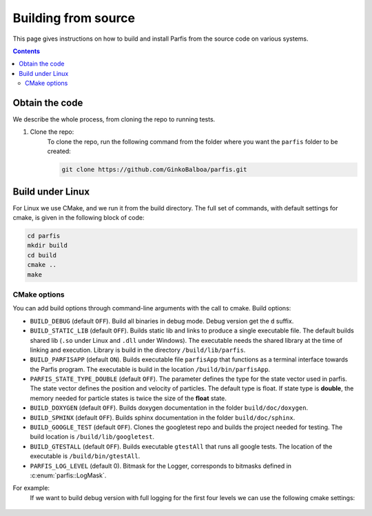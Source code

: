 ====================
Building from source
====================

This page gives instructions on how to build and install Parfis from the source code on 
various systems.

.. contents::

Obtain the code
===============

We describe the whole process, from cloning the repo to running tests.

#. Clone the repo:
    To clone the repo, run the following command from the folder 
    where you want the ``parfis`` folder to be created:

    .. code-block:: bash

        git clone https://github.com/GinkoBalboa/parfis.git


Build under Linux
=================

For Linux we use CMake, and we run it from the build directory. The full set of commands, with 
default settings for cmake, is given in the following block of code:

.. code-block:: bash

    cd parfis
    mkdir build
    cd build
    cmake ..
    make

CMake options
-------------

You can add build options through command-line arguments with the call to cmake. Build options:

- ``BUILD_DEBUG`` (default ``OFF``). Build all binaries in debug mode. Debug version get the ``d``
  suffix.
- ``BUILD_STATIC_LIB`` (default ``OFF``). Builds static lib and links to produce a single
  executable file. The default builds shared lib (``.so`` under Linux and ``.dll`` under Windows).
  The executable needs the shared library at the time of linking and execution. Library is build 
  in the directory ``/build/lib/parfis``.
- ``BUILD_PARFISAPP`` (default ``ON``). Builds executable file ``parfisApp`` that functions as
  a terminal interface towards the Parfis program. The executable is build in the location
  ``/build/bin/parfisApp``.
- ``PARFIS_STATE_TYPE_DOUBLE`` (default ``OFF``). The parameter defines the type for the state 
  vector used in parfis. The state vector defines the position and velocity of particles. The 
  default type is float. If state type is **double**, the memory needed for particle states is 
  twice the size of the **float** state.
- ``BUILD_DOXYGEN`` (default ``OFF``). Builds doxygen documentation in the folder 
  ``build/doc/doxygen``.
- ``BUILD_SPHINX`` (default ``OFF``). Builds sphinx documentation in the folder  
  ``build/doc/sphinx``.
- ``BUILD_GOOGLE_TEST`` (default ``OFF``). Clones the googletest repo and builds the project needed
  for testing. The build location is ``/build/lib/googletest``.
- ``BUILD_GTESTALL`` (default ``OFF``). Builds executable ``gtestAll`` that runs all google tests.
  The location of the executable is ``/build/bin/gtestAll``.
- ``PARFIS_LOG_LEVEL`` (default 0). Bitmask for the Logger, corresponds to bitmasks defined in 
  :c:enum:`parfis::LogMask`.

For example: 
  If we want to build debug version with full logging for the first four levels we can use the 
  following cmake settings:
  
    .. code-block::bash

        parfis/build$ cmake .. -DBUILD_DEBUG=ON -DPARFIS_LOG_LEVEL=15 